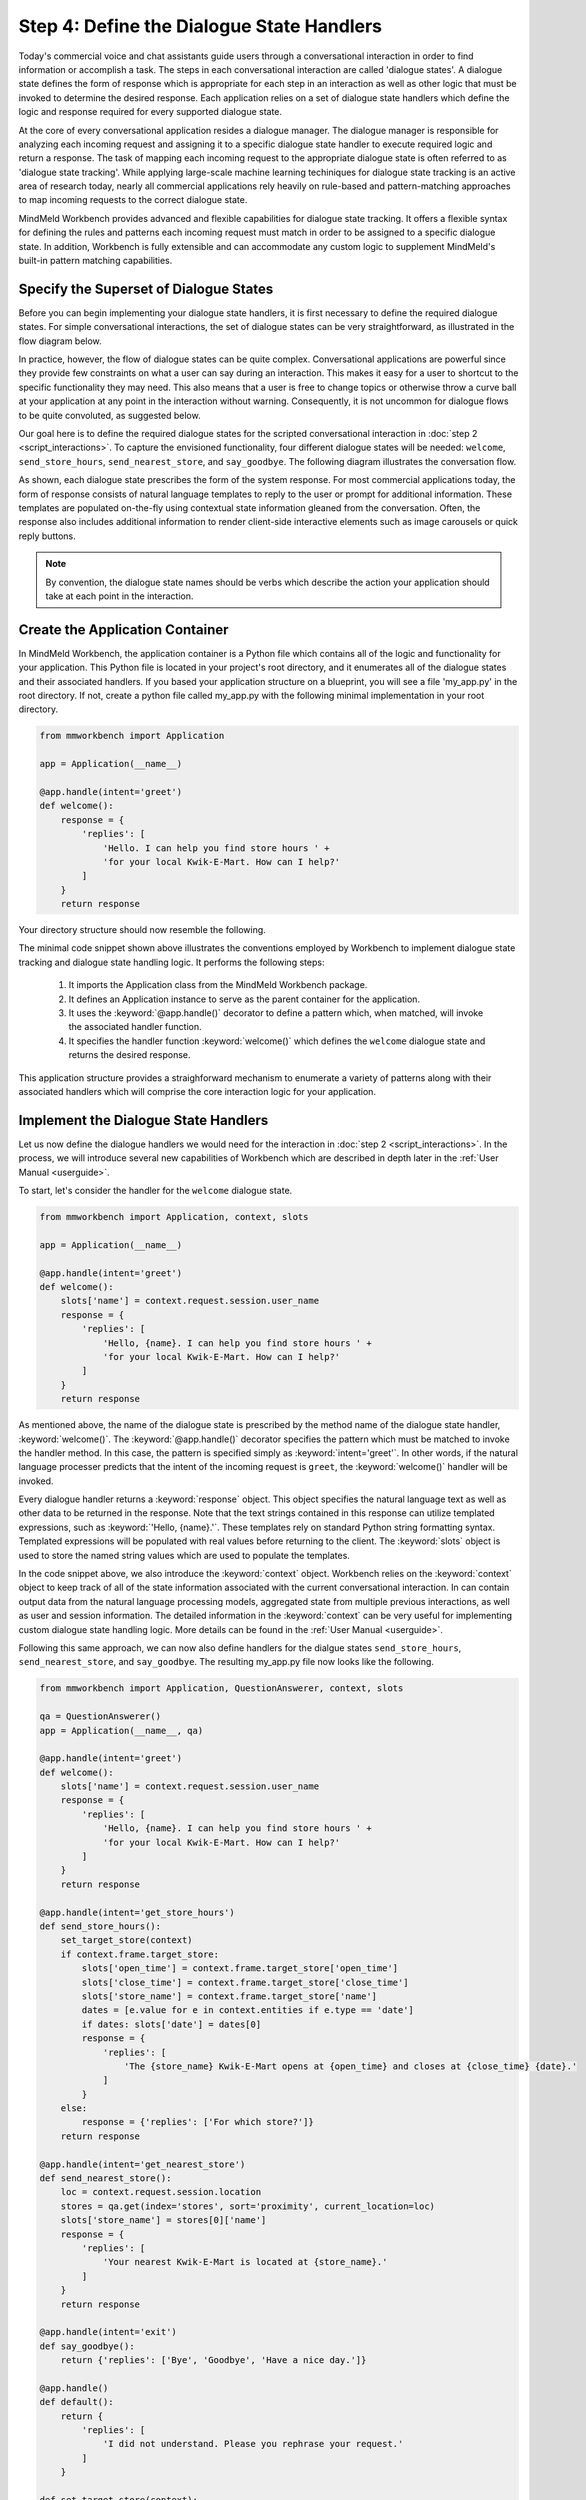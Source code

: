 Step 4: Define the Dialogue State Handlers
==========================================

Today's commercial voice and chat assistants guide users through a conversational interaction in order to find information or accomplish a task. The steps in each conversational interaction are called 'dialogue states'. A dialogue state defines the form of response which is appropriate for each step in an interaction as well as other logic that must be invoked to determine the desired response. Each application relies on a set of dialogue state handlers which define the logic and response required for every supported dialogue state. 

At the core of every conversational application resides a dialogue manager. The dialogue manager is responsible for analyzing each incoming request and assigning it to a specific dialogue state handler to execute required logic and return a response. The task of mapping each incoming request to the appropriate dialogue state is often referred to as 'dialogue state tracking'. While applying large-scale machine learning techiniques for dialogue state tracking is an active area of research today, nearly all commercial applications rely heavily on rule-based and pattern-matching approaches to map incoming requests to the correct dialogue state.

MindMeld Workbench provides advanced and flexible capabilities for dialogue state tracking. It offers a flexible syntax for defining the rules and patterns each incoming request must match in order to be assigned to a specific dialogue state. In addition, Workbench is fully extensible and can accommodate any custom logic to supplement MindMeld's built-in pattern matching capabilities.

Specify the Superset of Dialogue States
~~~~~~~~~~~~~~~~~~~~~~~~~~~~~~~~~~~~~~~

Before you can begin implementing your dialogue state handlers, it is first necessary to define the required dialogue states. For simple conversational interactions, the set of dialogue states can be very straightforward, as illustrated in the flow diagram below.

.. image:: images/simple_dialogue_states.png
    :width: 700px
    :align: center

In practice, however, the flow of dialogue states can be quite complex. Conversational applications are powerful since they provide few constraints on what a user can say during an interaction. This makes it easy for a user to shortcut to the specific functionality they may need. This also means that a user is free to change topics or otherwise throw a curve ball at your application at any point in the interaction without warning. Consequently, it is not uncommon for dialogue flows to be quite convoluted, as suggested below.

.. image:: images/complex_dialogue_states.png
    :width: 700px
    :align: center

Our goal here is to define the required dialogue states for the scripted conversational interaction in :doc:`step 2 <script_interactions>`. To capture the envisioned functionality, four different dialogue states will be needed: ``welcome``, ``send_store_hours``, ``send_nearest_store``, and ``say_goodbye``. The following diagram illustrates the conversation flow.

.. image:: images/quickstart_dialogue_states.png
    :width: 700px
    :align: center

As shown, each dialogue state prescribes the form of the system response. For most commercial applications today, the form of response consists of natural language templates to reply to the user or prompt for additional information. These templates are populated on-the-fly using contextual state information gleaned from the conversation.  Often, the response also includes additional information to render client-side interactive elements such as image carousels or quick reply buttons.

.. note::

  By convention, the dialogue state names should be verbs which describe the action your application should take at each point in the interaction.


Create the Application Container
~~~~~~~~~~~~~~~~~~~~~~~~~~~~~~~~

In MindMeld Workbench, the application container is a Python file which contains all of the logic and functionality for your application. This Python file is located in your project's root directory, and it enumerates all of the dialogue states and their associated handlers. If you based your application structure on a blueprint, you will see a file 'my_app.py' in the root directory. If not, create a python file called my_app.py with the following minimal implementation in your root directory. 

.. code:: python

  from mmworkbench import Application
  
  app = Application(__name__)
  
  @app.handle(intent='greet')
  def welcome():
      response = {
          'replies': [
              'Hello. I can help you find store hours ' +
              'for your local Kwik-E-Mart. How can I help?'
          ]
      }
      return response

Your directory structure should now resemble the following.

.. image:: images/directory2.png
    :width: 350px
    :align: center

The minimal code snippet shown above illustrates the conventions employed by Workbench to implement dialogue state tracking and dialogue state handling logic. It performs the following steps:

   1. It imports the Application class from the MindMeld Workbench package.
   2. It defines an Application instance to serve as the parent container for the application.
   3. It uses the :keyword:`@app.handle()` decorator to define a pattern which, when matched, will invoke the associated handler function.
   4. It specifies the handler function :keyword:`welcome()` which defines the ``welcome`` dialogue state and returns the desired response.

This application structure provides a straighforward mechanism to enumerate a variety of patterns along with their associated handlers which will comprise the core interaction logic for your application. 


Implement the Dialogue State Handlers
~~~~~~~~~~~~~~~~~~~~~~~~~~~~~~~~~~~~~

Let us now define the dialogue handlers we would need for the interaction in :doc:`step 2 <script_interactions>`. In the process, we will introduce several new capabilities of Workbench which are described in depth later in the :ref:`User Manual <userguide>`.

To start, let's consider the handler for the ``welcome`` dialogue state.

.. code:: python

  from mmworkbench import Application, context, slots
  
  app = Application(__name__)
  
  @app.handle(intent='greet')
  def welcome():
      slots['name'] = context.request.session.user_name
      response = {
          'replies': [
              'Hello, {name}. I can help you find store hours ' +
              'for your local Kwik-E-Mart. How can I help?'
          ]
      }
      return response

As mentioned above, the name of the dialogue state is prescribed by the method name of the dialogue state handler, :keyword:`welcome()`. The :keyword:`@app.handle()` decorator specifies the pattern which must be matched to invoke the handler method. In this case, the pattern is specified simply as :keyword:`intent='greet'`. In other words, if the natural language processer predicts that the intent of the incoming request is ``greet``, the :keyword:`welcome()` handler will be invoked.

Every dialogue handler returns a :keyword:`response` object. This object specifies the natural language text as well as other data to be returned in the response. Note that the text strings contained in this response can utilize templated expressions, such as :keyword:`'Hello, {name}.'`. These templates rely on standard Python string formatting syntax. Templated expressions will be populated with real values before returning to the client. The :keyword:`slots` object is used to store the named string values which are used to populate the templates.

In the code snippet above, we also introduce the :keyword:`context` object. Workbench relies on the :keyword:`context` object to keep track of all of the state information associated with the current conversational interaction. In can contain output data from the natural language processing models, aggregated state from multiple previous interactions, as well as user and session information. The detailed information in the :keyword:`context` can be very useful for implementing custom dialogue state handling logic. More details can be found in the :ref:`User Manual <userguide>`.

Following this same approach, we can now also define handlers for the dialgue states ``send_store_hours``, ``send_nearest_store``, and ``say_goodbye``. The resulting my_app.py file now looks like the following.

.. code:: python

  from mmworkbench import Application, QuestionAnswerer, context, slots
  
  qa = QuestionAnswerer()
  app = Application(__name__, qa)
  
  @app.handle(intent='greet')
  def welcome():
      slots['name'] = context.request.session.user_name
      response = {
          'replies': [
              'Hello, {name}. I can help you find store hours ' +
              'for your local Kwik-E-Mart. How can I help?'
          ]
      }
      return response
  
  @app.handle(intent='get_store_hours')
  def send_store_hours():
      set_target_store(context)
      if context.frame.target_store:
          slots['open_time'] = context.frame.target_store['open_time']
          slots['close_time'] = context.frame.target_store['close_time']
          slots['store_name'] = context.frame.target_store['name']
          dates = [e.value for e in context.entities if e.type == 'date']
          if dates: slots['date'] = dates[0]
          response = {
              'replies': [
                  'The {store_name} Kwik-E-Mart opens at {open_time} and closes at {close_time} {date}.'
              ]
          }
      else:
          response = {'replies': ['For which store?']}
      return response
  
  @app.handle(intent='get_nearest_store')
  def send_nearest_store():
      loc = context.request.session.location 
      stores = qa.get(index='stores', sort='proximity', current_location=loc)
      slots['store_name'] = stores[0]['name']
      response = {
          'replies': [
              'Your nearest Kwik-E-Mart is located at {store_name}.'
          ]
      }
      return response
  
  @app.handle(intent='exit')
  def say_goodbye():
      return {'replies': ['Bye', 'Goodbye', 'Have a nice day.']}

  @app.handle()
  def default():
      return {
          'replies': [
              'I did not understand. Please you rephrase your request.'
          ]
      }
  
  def set_target_store(context):
      stores = [e.value for e in context.entities if e.type == 'store_name']
      if stores: context.frame.target_store = stores[0]
  
This code snippet introduces the QuestionAnswerer class. The QuestionAnswerer is the Workbench module responsible for creating and searching across a knowledge base of information relevant to your application. In this example, the ``send_nearest_store`` dialogue state relies on the QuestionAnswerer component to retrieve the closest retail store location from the knowledge base. The QuestionAnswerer and its associated knowledge base will be discussed in more detail below.

This simple example also illustrates the use of a default handler. The :keyword:`@app.handle()` decorator serves as a 'catchall' pattern which will return a default response if no other specified patterns are matched.

Now that we have our initial set of dialogue handlers in place, we can now proceed with building a knowledge base and training machine learning models to understand natural language requests.

